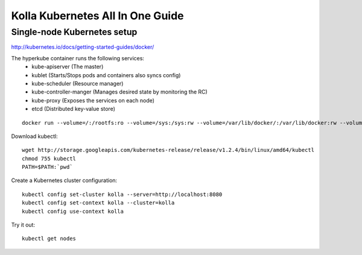 .. kubernetes-all-in-one:

=================================
Kolla Kubernetes All In One Guide
=================================

Single-node Kubernetes setup
============================

http://kubernetes.io/docs/getting-started-guides/docker/

The hyperkube container runs the following services:
  - kube-apiserver (The master)
  - kublet (Starts/Stops pods and containers also syncs config)
  - kube-scheduler (Resource manager)
  - kube-controller-manger (Manages desired state by monitoring the RC)
  - kube-proxy (Exposes the services on each node)
  - etcd (Distributed key-value store)

::

   docker run --volume=/:/rootfs:ro --volume=/sys:/sys:rw --volume=/var/lib/docker/:/var/lib/docker:rw --volume=/var/lib/kubelet/:/var/lib/kubelet:rw,shared --volume=/var/run:/var/run:rw --net=host --pid=host --privileged=true --name=kubelet -d gcr.io/google_containers/hyperkube-amd64:v1.2.4 /hyperkube kubelet --containerized --hostname-override="127.0.0.1" --address="0.0.0.0" --api-servers=http://localhost:8080 --config=/etc/kubernetes/manifests --cluster-dns=10.0.0.10 --cluster-domain=cluster.local --allow-privileged=true --v=2

Download kubectl::

   wget http://storage.googleapis.com/kubernetes-release/release/v1.2.4/bin/linux/amd64/kubectl
   chmod 755 kubectl
   PATH=$PATH:`pwd`

Create a Kubernetes cluster configuration::

  kubectl config set-cluster kolla --server=http://localhost:8080
  kubectl config set-context kolla --cluster=kolla
  kubectl config use-context kolla

Try it out::

   kubectl get nodes

